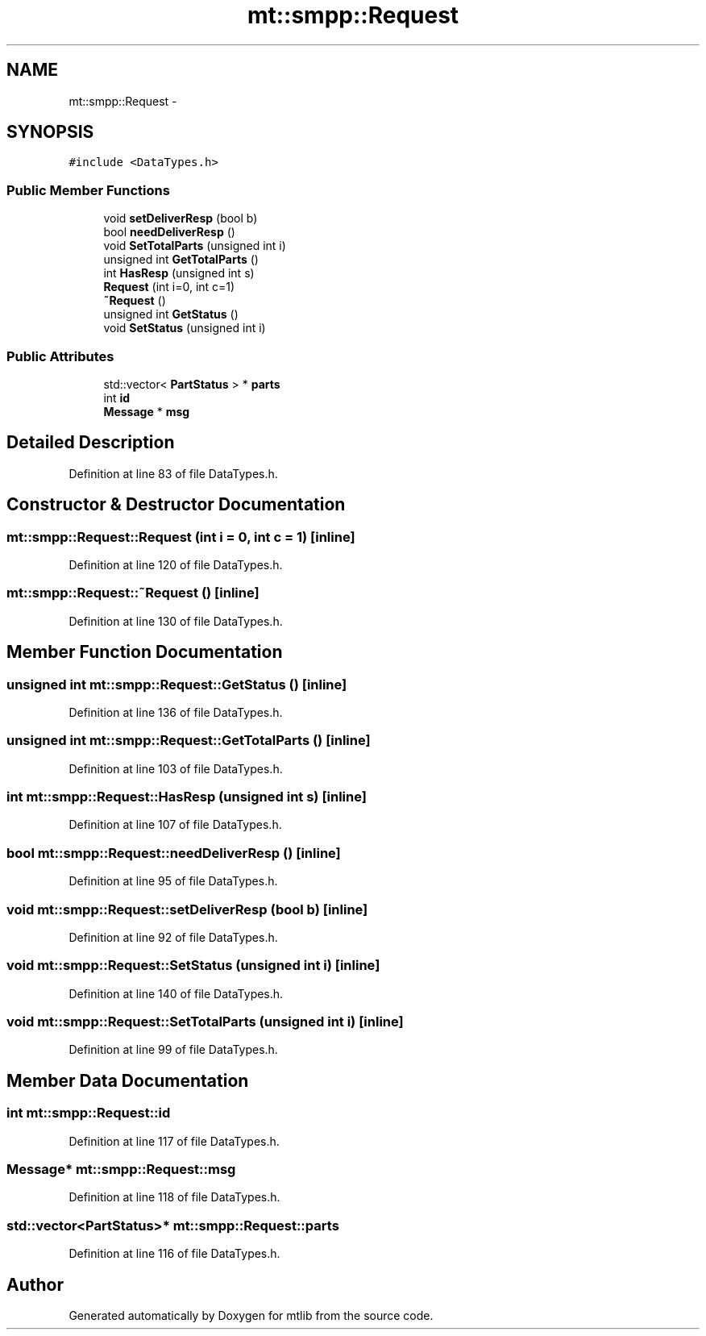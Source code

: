 .TH "mt::smpp::Request" 3 "Fri Jan 21 2011" "mtlib" \" -*- nroff -*-
.ad l
.nh
.SH NAME
mt::smpp::Request \- 
.SH SYNOPSIS
.br
.PP
.PP
\fC#include <DataTypes.h>\fP
.SS "Public Member Functions"

.in +1c
.ti -1c
.RI "void \fBsetDeliverResp\fP (bool b)"
.br
.ti -1c
.RI "bool \fBneedDeliverResp\fP ()"
.br
.ti -1c
.RI "void \fBSetTotalParts\fP (unsigned int i)"
.br
.ti -1c
.RI "unsigned int \fBGetTotalParts\fP ()"
.br
.ti -1c
.RI "int \fBHasResp\fP (unsigned int s)"
.br
.ti -1c
.RI "\fBRequest\fP (int i=0, int c=1)"
.br
.ti -1c
.RI "\fB~Request\fP ()"
.br
.ti -1c
.RI "unsigned int \fBGetStatus\fP ()"
.br
.ti -1c
.RI "void \fBSetStatus\fP (unsigned int i)"
.br
.in -1c
.SS "Public Attributes"

.in +1c
.ti -1c
.RI "std::vector< \fBPartStatus\fP > * \fBparts\fP"
.br
.ti -1c
.RI "int \fBid\fP"
.br
.ti -1c
.RI "\fBMessage\fP * \fBmsg\fP"
.br
.in -1c
.SH "Detailed Description"
.PP 
Definition at line 83 of file DataTypes.h.
.SH "Constructor & Destructor Documentation"
.PP 
.SS "mt::smpp::Request::Request (int i = \fC0\fP, int c = \fC1\fP)\fC [inline]\fP"
.PP
Definition at line 120 of file DataTypes.h.
.SS "mt::smpp::Request::~Request ()\fC [inline]\fP"
.PP
Definition at line 130 of file DataTypes.h.
.SH "Member Function Documentation"
.PP 
.SS "unsigned int mt::smpp::Request::GetStatus ()\fC [inline]\fP"
.PP
Definition at line 136 of file DataTypes.h.
.SS "unsigned int mt::smpp::Request::GetTotalParts ()\fC [inline]\fP"
.PP
Definition at line 103 of file DataTypes.h.
.SS "int mt::smpp::Request::HasResp (unsigned int s)\fC [inline]\fP"
.PP
Definition at line 107 of file DataTypes.h.
.SS "bool mt::smpp::Request::needDeliverResp ()\fC [inline]\fP"
.PP
Definition at line 95 of file DataTypes.h.
.SS "void mt::smpp::Request::setDeliverResp (bool b)\fC [inline]\fP"
.PP
Definition at line 92 of file DataTypes.h.
.SS "void mt::smpp::Request::SetStatus (unsigned int i)\fC [inline]\fP"
.PP
Definition at line 140 of file DataTypes.h.
.SS "void mt::smpp::Request::SetTotalParts (unsigned int i)\fC [inline]\fP"
.PP
Definition at line 99 of file DataTypes.h.
.SH "Member Data Documentation"
.PP 
.SS "int \fBmt::smpp::Request::id\fP"
.PP
Definition at line 117 of file DataTypes.h.
.SS "\fBMessage\fP* \fBmt::smpp::Request::msg\fP"
.PP
Definition at line 118 of file DataTypes.h.
.SS "std::vector<\fBPartStatus\fP>* \fBmt::smpp::Request::parts\fP"
.PP
Definition at line 116 of file DataTypes.h.

.SH "Author"
.PP 
Generated automatically by Doxygen for mtlib from the source code.
